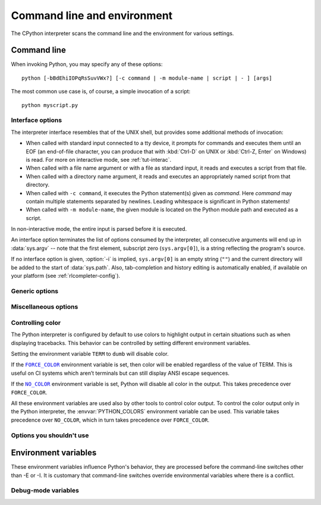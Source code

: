 .. highlight:: sh

.. ATTENTION: You probably should update Misc/python.man, too, if you modify
   this file.

.. _using-on-general:

Command line and environment
============================

The CPython interpreter scans the command line and the environment for various
settings.

.. impl-detail::

   Other implementations' command line schemes may differ.  See
   :ref:`implementations` for further resources.


.. _using-on-cmdline:

Command line
------------

When invoking Python, you may specify any of these options::

    python [-bBdEhiIOPqRsSuvVWx?] [-c command | -m module-name | script | - ] [args]

The most common use case is, of course, a simple invocation of a script::

    python myscript.py


.. _using-on-interface-options:

Interface options
~~~~~~~~~~~~~~~~~

The interpreter interface resembles that of the UNIX shell, but provides some
additional methods of invocation:

* When called with standard input connected to a tty device, it prompts for
  commands and executes them until an EOF (an end-of-file character, you can
  produce that with :kbd:`Ctrl-D` on UNIX or :kbd:`Ctrl-Z, Enter` on Windows) is read.
  For more on interactive mode, see :ref:`tut-interac`.
* When called with a file name argument or with a file as standard input, it
  reads and executes a script from that file.
* When called with a directory name argument, it reads and executes an
  appropriately named script from that directory.
* When called with ``-c command``, it executes the Python statement(s) given as
  *command*.  Here *command* may contain multiple statements separated by
  newlines. Leading whitespace is significant in Python statements!
* When called with ``-m module-name``, the given module is located on the
  Python module path and executed as a script.

In non-interactive mode, the entire input is parsed before it is executed.

An interface option terminates the list of options consumed by the interpreter,
all consecutive arguments will end up in :data:`sys.argv` -- note that the first
element, subscript zero (``sys.argv[0]``), is a string reflecting the program's
source.

.. option:: -c <command>

   Execute the Python code in *command*.  *command* can be one or more
   statements separated by newlines, with significant leading whitespace as in
   normal module code.

   If this option is given, the first element of :data:`sys.argv` will be
   ``"-c"`` and the current directory will be added to the start of
   :data:`sys.path` (allowing modules in that directory to be imported as top
   level modules).

   .. audit-event:: cpython.run_command command cmdoption-c

.. option:: -m <module-name>

   Search :data:`sys.path` for the named module and execute its contents as
   the :mod:`__main__` module.

   Since the argument is a *module* name, you must not give a file extension
   (``.py``).  The module name should be a valid absolute Python module name, but
   the implementation may not always enforce this (e.g. it may allow you to
   use a name that includes a hyphen).

   Package names (including namespace packages) are also permitted. When a
   package name is supplied instead
   of a normal module, the interpreter will execute ``<pkg>.__main__`` as
   the main module. This behaviour is deliberately similar to the handling
   of directories and zipfiles that are passed to the interpreter as the
   script argument.

   .. note::

      This option cannot be used with built-in modules and extension modules
      written in C, since they do not have Python module files. However, it
      can still be used for precompiled modules, even if the original source
      file is not available.

   If this option is given, the first element of :data:`sys.argv` will be the
   full path to the module file (while the module file is being located, the
   first element will be set to ``"-m"``). As with the :option:`-c` option,
   the current directory will be added to the start of :data:`sys.path`.

   :option:`-I` option can  be used to run the script in isolated mode where
   :data:`sys.path` contains neither the current directory nor the user's
   site-packages directory. All ``PYTHON*`` environment variables are
   ignored, too.

   Many standard library modules contain code that is invoked on their execution
   as a script.  An example is the :mod:`timeit` module::

       python -m timeit -s "setup here" "benchmarked code here"
       python -m timeit -h # for details

   .. audit-event:: cpython.run_module module-name cmdoption-m

   .. seealso::
      :func:`runpy.run_module`
         Equivalent functionality directly available to Python code

      :pep:`338` -- Executing modules as scripts

   .. versionchanged:: 3.1
      Supply the package name to run a ``__main__`` submodule.

   .. versionchanged:: 3.4
      namespace packages are also supported

.. _cmdarg-dash:

.. describe:: -

   Read commands from standard input (:data:`sys.stdin`).  If standard input is
   a terminal, :option:`-i` is implied.

   If this option is given, the first element of :data:`sys.argv` will be
   ``"-"`` and the current directory will be added to the start of
   :data:`sys.path`.

   .. audit-event:: cpython.run_stdin "" ""

.. _cmdarg-script:

.. describe:: <script>

   Execute the Python code contained in *script*, which must be a filesystem
   path (absolute or relative) referring to either a Python file, a directory
   containing a ``__main__.py`` file, or a zipfile containing a
   ``__main__.py`` file.

   If this option is given, the first element of :data:`sys.argv` will be the
   script name as given on the command line.

   If the script name refers directly to a Python file, the directory
   containing that file is added to the start of :data:`sys.path`, and the
   file is executed as the :mod:`__main__` module.

   If the script name refers to a directory or zipfile, the script name is
   added to the start of :data:`sys.path` and the ``__main__.py`` file in
   that location is executed as the :mod:`__main__` module.

   :option:`-I` option can  be used to run the script in isolated mode where
   :data:`sys.path` contains neither the script's directory nor the user's
   site-packages directory. All ``PYTHON*`` environment variables are
   ignored, too.

   .. audit-event:: cpython.run_file filename

   .. seealso::
      :func:`runpy.run_path`
         Equivalent functionality directly available to Python code


If no interface option is given, :option:`-i` is implied, ``sys.argv[0]`` is
an empty string (``""``) and the current directory will be added to the
start of :data:`sys.path`.  Also, tab-completion and history editing is
automatically enabled, if available on your platform (see
:ref:`rlcompleter-config`).

.. seealso::  :ref:`tut-invoking`

.. versionchanged:: 3.4
   Automatic enabling of tab-completion and history editing.


.. _using-on-generic-options:

Generic options
~~~~~~~~~~~~~~~

.. option:: -?
            -h
            --help

   Print a short description of all command line options and corresponding
   environment variables and exit.

.. option:: --help-env

   Print a short description of Python-specific environment variables
   and exit.

   .. versionadded:: 3.11

.. option:: --help-xoptions

   Print a description of implementation-specific :option:`-X` options
   and exit.

   .. versionadded:: 3.11

.. option:: --help-all

   Print complete usage information and exit.

   .. versionadded:: 3.11

.. option:: -V
            --version

   Print the Python version number and exit.  Example output could be:

   .. code-block:: none

       Python 3.8.0b2+

   When given twice, print more information about the build, like:

   .. code-block:: none

       Python 3.8.0b2+ (3.8:0c076caaa8, Apr 20 2019, 21:55:00)
       [GCC 6.2.0 20161005]

   .. versionadded:: 3.6
      The ``-VV`` option.


.. _using-on-misc-options:

Miscellaneous options
~~~~~~~~~~~~~~~~~~~~~

.. option:: -b

   Issue a warning when converting :class:`bytes` or :class:`bytearray` to
   :class:`str` without specifying encoding or comparing :class:`!bytes` or
   :class:`!bytearray` with :class:`!str` or :class:`!bytes` with :class:`int`.
   Issue an error when the option is given twice (:option:`!-bb`).

   .. versionchanged:: 3.5
      Affects also comparisons of :class:`bytes` with :class:`int`.

.. option:: -B

   If given, Python won't try to write ``.pyc`` files on the
   import of source modules.  See also :envvar:`PYTHONDONTWRITEBYTECODE`.


.. option:: --check-hash-based-pycs default|always|never

   Control the validation behavior of hash-based ``.pyc`` files. See
   :ref:`pyc-invalidation`. When set to ``default``, checked and unchecked
   hash-based bytecode cache files are validated according to their default
   semantics. When set to ``always``, all hash-based ``.pyc`` files, whether
   checked or unchecked, are validated against their corresponding source
   file. When set to ``never``, hash-based ``.pyc`` files are not validated
   against their corresponding source files.

   The semantics of timestamp-based ``.pyc`` files are unaffected by this
   option.


.. option:: -d

   Turn on parser debugging output (for expert only).
   See also the :envvar:`PYTHONDEBUG` environment variable.

   This option requires a :ref:`debug build of Python <debug-build>`, otherwise
   it's ignored.


.. option:: -E

   Ignore all ``PYTHON*`` environment variables, e.g.
   :envvar:`PYTHONPATH` and :envvar:`PYTHONHOME`, that might be set.

   See also the :option:`-P` and :option:`-I` (isolated) options.


.. option:: -i

   Enter interactive mode after execution.

   Using the :option:`-i` option will enter interactive mode in any of the following circumstances\:

   * When a script is passed as first argument
   * When the :option:`-c` option is used
   * When the :option:`-m` option is used

   Interactive mode will start even when :data:`sys.stdin` does not appear to be a terminal. The
   :envvar:`PYTHONSTARTUP` file is not read.

   This can be useful to inspect global variables or a stack trace when a script
   raises an exception.  See also :envvar:`PYTHONINSPECT`.


.. option:: -I

   Run Python in isolated mode. This also implies :option:`-E`, :option:`-P`
   and :option:`-s` options.

   In isolated mode :data:`sys.path` contains neither the script's directory nor
   the user's site-packages directory. All ``PYTHON*`` environment
   variables are ignored, too. Further restrictions may be imposed to prevent
   the user from injecting malicious code.

   .. versionadded:: 3.4


.. option:: -O

   Remove assert statements and any code conditional on the value of
   :const:`__debug__`.  Augment the filename for compiled
   (:term:`bytecode`) files by adding ``.opt-1`` before the ``.pyc``
   extension (see :pep:`488`).  See also :envvar:`PYTHONOPTIMIZE`.

   .. versionchanged:: 3.5
      Modify ``.pyc`` filenames according to :pep:`488`.


.. option:: -OO

   Do :option:`-O` and also discard docstrings.  Augment the filename
   for compiled (:term:`bytecode`) files by adding ``.opt-2`` before the
   ``.pyc`` extension (see :pep:`488`).

   .. versionchanged:: 3.5
      Modify ``.pyc`` filenames according to :pep:`488`.


.. option:: -P

   Don't prepend a potentially unsafe path to :data:`sys.path`:

   * ``python -m module`` command line: Don't prepend the current working
     directory.
   * ``python script.py`` command line: Don't prepend the script's directory.
     If it's a symbolic link, resolve symbolic links.
   * ``python -c code`` and ``python`` (REPL) command lines: Don't prepend an
     empty string, which means the current working directory.

   See also the :envvar:`PYTHONSAFEPATH` environment variable, and :option:`-E`
   and :option:`-I` (isolated) options.

   .. versionadded:: 3.11


.. option:: -q

   Don't display the copyright and version messages even in interactive mode.

   .. versionadded:: 3.2


.. option:: -R

   Turn on hash randomization. This option only has an effect if the
   :envvar:`PYTHONHASHSEED` environment variable is set to ``0``, since hash
   randomization is enabled by default.

   On previous versions of Python, this option turns on hash randomization,
   so that the :meth:`~object.__hash__` values of str and bytes objects
   are "salted" with an unpredictable random value.  Although they remain
   constant within an individual Python process, they are not predictable
   between repeated invocations of Python.

   Hash randomization is intended to provide protection against a
   denial-of-service caused by carefully chosen inputs that exploit the worst
   case performance of a dict construction, *O*\ (*n*\ :sup:`2`) complexity.  See
   http://ocert.org/advisories/ocert-2011-003.html for details.

   :envvar:`PYTHONHASHSEED` allows you to set a fixed value for the hash
   seed secret.

   .. versionadded:: 3.2.3

   .. versionchanged:: 3.7
      The option is no longer ignored.


.. option:: -s

   Don't add the :data:`user site-packages directory <site.USER_SITE>` to
   :data:`sys.path`.

   See also :envvar:`PYTHONNOUSERSITE`.

   .. seealso::

      :pep:`370` -- Per user site-packages directory


.. option:: -S

   Disable the import of the module :mod:`site` and the site-dependent
   manipulations of :data:`sys.path` that it entails.  Also disable these
   manipulations if :mod:`site` is explicitly imported later (call
   :func:`site.main` if you want them to be triggered).


.. option:: -u

   Force the stdout and stderr streams to be unbuffered.  This option has no
   effect on the stdin stream.

   See also :envvar:`PYTHONUNBUFFERED`.

   .. versionchanged:: 3.7
      The text layer of the stdout and stderr streams now is unbuffered.


.. option:: -v

   Print a message each time a module is initialized, showing the place
   (filename or built-in module) from which it is loaded.  When given twice
   (:option:`!-vv`), print a message for each file that is checked for when
   searching for a module.  Also provides information on module cleanup at exit.

   .. versionchanged:: 3.10
      The :mod:`site` module reports the site-specific paths
      and :file:`.pth` files being processed.

   See also :envvar:`PYTHONVERBOSE`.


.. _using-on-warnings:
.. option:: -W arg

   Warning control. Python's warning machinery by default prints warning
   messages to :data:`sys.stderr`.

   The simplest settings apply a particular action unconditionally to all
   warnings emitted by a process (even those that are otherwise ignored by
   default)::

       -Wdefault  # Warn once per call location
       -Werror    # Convert to exceptions
       -Walways   # Warn every time
       -Wall      # Same as -Walways
       -Wmodule   # Warn once per calling module
       -Wonce     # Warn once per Python process
       -Wignore   # Never warn

   The action names can be abbreviated as desired and the interpreter will
   resolve them to the appropriate action name. For example, ``-Wi`` is the
   same as ``-Wignore``.

   The full form of argument is::

       action:message:category:module:lineno

   Empty fields match all values; trailing empty fields may be omitted. For
   example ``-W ignore::DeprecationWarning`` ignores all DeprecationWarning
   warnings.

   The *action* field is as explained above but only applies to warnings that
   match the remaining fields.

   The *message* field must match the whole warning message; this match is
   case-insensitive.

   The *category* field matches the warning category
   (ex: ``DeprecationWarning``). This must be a class name; the match test
   whether the actual warning category of the message is a subclass of the
   specified warning category.

   The *module* field matches the (fully qualified) module name; this match is
   case-sensitive.

   The *lineno* field matches the line number, where zero matches all line
   numbers and is thus equivalent to an omitted line number.

   Multiple :option:`-W` options can be given; when a warning matches more than
   one option, the action for the last matching option is performed. Invalid
   :option:`-W` options are ignored (though, a warning message is printed about
   invalid options when the first warning is issued).

   Warnings can also be controlled using the :envvar:`PYTHONWARNINGS`
   environment variable and from within a Python program using the
   :mod:`warnings` module. For example, the :func:`warnings.filterwarnings`
   function can be used to use a regular expression on the warning message.

   See :ref:`warning-filter` and :ref:`describing-warning-filters` for more
   details.


.. option:: -x

   Skip the first line of the source, allowing use of non-Unix forms of
   ``#!cmd``.  This is intended for a DOS specific hack only.


.. option:: -X

   Reserved for various implementation-specific options.  CPython currently
   defines the following possible values:

   * ``-X faulthandler`` to enable :mod:`faulthandler`.
     See also :envvar:`PYTHONFAULTHANDLER`.

     .. versionadded:: 3.3

   * ``-X showrefcount`` to output the total reference count and number of used
     memory blocks when the program finishes or after each statement in the
     interactive interpreter. This only works on :ref:`debug builds
     <debug-build>`.

     .. versionadded:: 3.4

   * ``-X tracemalloc`` to start tracing Python memory allocations using the
     :mod:`tracemalloc` module. By default, only the most recent frame is
     stored in a traceback of a trace. Use ``-X tracemalloc=NFRAME`` to start
     tracing with a traceback limit of *NFRAME* frames.
     See :func:`tracemalloc.start` and :envvar:`PYTHONTRACEMALLOC`
     for more information.

     .. versionadded:: 3.4

   * ``-X int_max_str_digits`` configures the :ref:`integer string conversion
     length limitation <int_max_str_digits>`.  See also
     :envvar:`PYTHONINTMAXSTRDIGITS`.

     .. versionadded:: 3.11

   * ``-X importtime`` to show how long each import takes. It shows module
     name, cumulative time (including nested imports) and self time (excluding
     nested imports).  Note that its output may be broken in multi-threaded
     application.  Typical usage is ``python3 -X importtime -c 'import
     asyncio'``.  See also :envvar:`PYTHONPROFILEIMPORTTIME`.

     .. versionadded:: 3.7

   * ``-X dev``: enable :ref:`Python Development Mode <devmode>`, introducing
     additional runtime checks that are too expensive to be enabled by
     default.  See also :envvar:`PYTHONDEVMODE`.

     .. versionadded:: 3.7

   * ``-X utf8`` enables the :ref:`Python UTF-8 Mode <utf8-mode>`.
     ``-X utf8=0`` explicitly disables :ref:`Python UTF-8 Mode <utf8-mode>`
     (even when it would otherwise activate automatically).
     See also :envvar:`PYTHONUTF8`.

     .. versionadded:: 3.7

   * ``-X pycache_prefix=PATH`` enables writing ``.pyc`` files to a parallel
     tree rooted at the given directory instead of to the code tree. See also
     :envvar:`PYTHONPYCACHEPREFIX`.

     .. versionadded:: 3.8

   * ``-X warn_default_encoding`` issues a :class:`EncodingWarning` when the
     locale-specific default encoding is used for opening files.
     See also :envvar:`PYTHONWARNDEFAULTENCODING`.

     .. versionadded:: 3.10

   * ``-X no_debug_ranges`` disables the inclusion of the tables mapping extra
     location information (end line, start column offset and end column offset)
     to every instruction in code objects. This is useful when smaller code
     objects and pyc files are desired as well as suppressing the extra visual
     location indicators when the interpreter displays tracebacks. See also
     :envvar:`PYTHONNODEBUGRANGES`.

     .. versionadded:: 3.11

   * ``-X frozen_modules`` determines whether or not frozen modules are
     ignored by the import machinery.  A value of ``on`` means they get
     imported and ``off`` means they are ignored.  The default is ``on``
     if this is an installed Python (the normal case).  If it's under
     development (running from the source tree) then the default is ``off``.
     Note that the :mod:`!importlib_bootstrap` and
     :mod:`!importlib_bootstrap_external` frozen modules are always used, even
     if this flag is set to ``off``. See also :envvar:`PYTHON_FROZEN_MODULES`.

     .. versionadded:: 3.11

   * ``-X perf`` enables support for the Linux ``perf`` profiler.
     When this option is provided, the ``perf`` profiler will be able to
     report Python calls. This option is only available on some platforms and
     will do nothing if is not supported on the current system. The default value
     is "off". See also :envvar:`PYTHONPERFSUPPORT` and :ref:`perf_profiling`.

     .. versionadded:: 3.12

   * ``-X perf_jit`` enables support for the Linux ``perf`` profiler with DWARF
     support. When this option is provided, the ``perf`` profiler will be able
     to report Python calls using DWARF information. This option is only available on
     some platforms and will do nothing if is not supported on the current
     system. The default value is "off". See also :envvar:`PYTHON_PERF_JIT_SUPPORT`
     and :ref:`perf_profiling`.

     .. versionadded:: 3.13

   * :samp:`-X cpu_count={n}` overrides :func:`os.cpu_count`,
     :func:`os.process_cpu_count`, and :func:`multiprocessing.cpu_count`.
     *n* must be greater than or equal to 1.
     This option may be useful for users who need to limit CPU resources of a
     container system. See also :envvar:`PYTHON_CPU_COUNT`.
     If *n* is ``default``, nothing is overridden.

     .. versionadded:: 3.13

   * :samp:`-X presite={package.module}` specifies a module that should be
     imported before the :mod:`site` module is executed and before the
     :mod:`__main__` module exists.  Therefore, the imported module isn't
     :mod:`__main__`. This can be used to execute code early during Python
     initialization. Python needs to be :ref:`built in debug mode <debug-build>`
     for this option to exist.  See also :envvar:`PYTHON_PRESITE`.

     .. versionadded:: 3.13

   * :samp:`-X gil={0,1}` forces the GIL to be disabled or enabled,
     respectively. Setting to ``0`` is only available in builds configured with
     :option:`--disable-gil`. See also :envvar:`PYTHON_GIL` and
     :ref:`whatsnew313-free-threaded-cpython`.

     .. versionadded:: 3.13

   * :samp:`-X gc_preset={preset}` Tune the cyclic garbage collector
     according to the specified preset.  See :envvar:`PYTHON_GC_PRESET`.

     .. versionadded:: 3.14

   It also allows passing arbitrary values and retrieving them through the
   :data:`sys._xoptions` dictionary.

   .. versionadded:: 3.2

   .. versionchanged:: 3.9
      Removed the ``-X showalloccount`` option.

   .. versionchanged:: 3.10
      Removed the ``-X oldparser`` option.

.. _using-on-controlling-color:

Controlling color
~~~~~~~~~~~~~~~~~

The Python interpreter is configured by default to use colors to highlight
output in certain situations such as when displaying tracebacks. This
behavior can be controlled by setting different environment variables.

Setting the environment variable ``TERM`` to ``dumb`` will disable color.

If the |FORCE_COLOR|_ environment variable is set, then color will be
enabled regardless of the value of TERM. This is useful on CI systems which
aren’t terminals but can still display ANSI escape sequences.

If the |NO_COLOR|_ environment variable is set, Python will disable all color
in the output. This takes precedence over ``FORCE_COLOR``.

All these environment variables are used also by other tools to control color
output. To control the color output only in the Python interpreter, the
:envvar:`PYTHON_COLORS` environment variable can be used. This variable takes
precedence over ``NO_COLOR``, which in turn takes precedence over
``FORCE_COLOR``.

.. Apparently this how you hack together a formatted link:

.. |FORCE_COLOR| replace:: ``FORCE_COLOR``
.. _FORCE_COLOR: https://force-color.org/

.. |NO_COLOR| replace:: ``NO_COLOR``
.. _NO_COLOR: https://no-color.org/

Options you shouldn't use
~~~~~~~~~~~~~~~~~~~~~~~~~

.. option:: -J

   Reserved for use by Jython_.

.. _Jython: https://www.jython.org/


.. _using-on-envvars:

Environment variables
---------------------

These environment variables influence Python's behavior, they are processed
before the command-line switches other than -E or -I.  It is customary that
command-line switches override environmental variables where there is a
conflict.

.. envvar:: PYTHONHOME

   Change the location of the standard Python libraries.  By default, the
   libraries are searched in :file:`{prefix}/lib/python{version}` and
   :file:`{exec_prefix}/lib/python{version}`, where :file:`{prefix}` and
   :file:`{exec_prefix}` are installation-dependent directories, both defaulting
   to :file:`/usr/local`.

   When :envvar:`PYTHONHOME` is set to a single directory, its value replaces
   both :file:`{prefix}` and :file:`{exec_prefix}`.  To specify different values
   for these, set :envvar:`PYTHONHOME` to :file:`{prefix}:{exec_prefix}`.


.. envvar:: PYTHONPATH

   Augment the default search path for module files.  The format is the same as
   the shell's :envvar:`PATH`: one or more directory pathnames separated by
   :data:`os.pathsep` (e.g. colons on Unix or semicolons on Windows).
   Non-existent directories are silently ignored.

   In addition to normal directories, individual :envvar:`PYTHONPATH` entries
   may refer to zipfiles containing pure Python modules (in either source or
   compiled form). Extension modules cannot be imported from zipfiles.

   The default search path is installation dependent, but generally begins with
   :file:`{prefix}/lib/python{version}` (see :envvar:`PYTHONHOME` above).  It
   is *always* appended to :envvar:`PYTHONPATH`.

   An additional directory will be inserted in the search path in front of
   :envvar:`PYTHONPATH` as described above under
   :ref:`using-on-interface-options`. The search path can be manipulated from
   within a Python program as the variable :data:`sys.path`.


.. envvar:: PYTHONSAFEPATH

   If this is set to a non-empty string, don't prepend a potentially unsafe
   path to :data:`sys.path`: see the :option:`-P` option for details.

   .. versionadded:: 3.11


.. envvar:: PYTHONPLATLIBDIR

   If this is set to a non-empty string, it overrides the :data:`sys.platlibdir`
   value.

   .. versionadded:: 3.9


.. envvar:: PYTHONSTARTUP

   If this is the name of a readable file, the Python commands in that file are
   executed before the first prompt is displayed in interactive mode.  The file
   is executed in the same namespace where interactive commands are executed so
   that objects defined or imported in it can be used without qualification in
   the interactive session.  You can also change the prompts :data:`sys.ps1` and
   :data:`sys.ps2` and the hook :data:`sys.__interactivehook__` in this file.

   .. audit-event:: cpython.run_startup filename envvar-PYTHONSTARTUP

      Raises an :ref:`auditing event <auditing>` ``cpython.run_startup`` with
      the filename as the argument when called on startup.


.. envvar:: PYTHONOPTIMIZE

   If this is set to a non-empty string it is equivalent to specifying the
   :option:`-O` option.  If set to an integer, it is equivalent to specifying
   :option:`-O` multiple times.


.. envvar:: PYTHONBREAKPOINT

   If this is set, it names a callable using dotted-path notation.  The module
   containing the callable will be imported and then the callable will be run
   by the default implementation of :func:`sys.breakpointhook` which itself is
   called by built-in :func:`breakpoint`.  If not set, or set to the empty
   string, it is equivalent to the value "pdb.set_trace".  Setting this to the
   string "0" causes the default implementation of :func:`sys.breakpointhook`
   to do nothing but return immediately.

   .. versionadded:: 3.7

.. envvar:: PYTHONDEBUG

   If this is set to a non-empty string it is equivalent to specifying the
   :option:`-d` option.  If set to an integer, it is equivalent to specifying
   :option:`-d` multiple times.

   This environment variable requires a :ref:`debug build of Python
   <debug-build>`, otherwise it's ignored.


.. envvar:: PYTHONINSPECT

   If this is set to a non-empty string it is equivalent to specifying the
   :option:`-i` option.

   This variable can also be modified by Python code using :data:`os.environ`
   to force inspect mode on program termination.

   .. audit-event:: cpython.run_stdin "" ""

   .. versionchanged:: 3.12.5 (also 3.11.10, 3.10.15, 3.9.20, and 3.8.20)
      Emits audit events.

   .. versionchanged:: 3.13
      Uses PyREPL if possible, in which case :envvar:`PYTHONSTARTUP` is
      also executed. Emits audit events.


.. envvar:: PYTHONUNBUFFERED

   If this is set to a non-empty string it is equivalent to specifying the
   :option:`-u` option.


.. envvar:: PYTHONVERBOSE

   If this is set to a non-empty string it is equivalent to specifying the
   :option:`-v` option.  If set to an integer, it is equivalent to specifying
   :option:`-v` multiple times.


.. envvar:: PYTHONCASEOK

   If this is set, Python ignores case in :keyword:`import` statements.  This
   only works on Windows and macOS.


.. envvar:: PYTHONDONTWRITEBYTECODE

   If this is set to a non-empty string, Python won't try to write ``.pyc``
   files on the import of source modules.  This is equivalent to
   specifying the :option:`-B` option.


.. envvar:: PYTHONPYCACHEPREFIX

   If this is set, Python will write ``.pyc`` files in a mirror directory tree
   at this path, instead of in ``__pycache__`` directories within the source
   tree. This is equivalent to specifying the :option:`-X`
   ``pycache_prefix=PATH`` option.

   .. versionadded:: 3.8


.. envvar:: PYTHONHASHSEED

   If this variable is not set or set to ``random``, a random value is used
   to seed the hashes of str and bytes objects.

   If :envvar:`PYTHONHASHSEED` is set to an integer value, it is used as a fixed
   seed for generating the hash() of the types covered by the hash
   randomization.

   Its purpose is to allow repeatable hashing, such as for selftests for the
   interpreter itself, or to allow a cluster of python processes to share hash
   values.

   The integer must be a decimal number in the range [0,4294967295].  Specifying
   the value 0 will disable hash randomization.

   .. versionadded:: 3.2.3

.. envvar:: PYTHONINTMAXSTRDIGITS

   If this variable is set to an integer, it is used to configure the
   interpreter's global :ref:`integer string conversion length limitation
   <int_max_str_digits>`.

   .. versionadded:: 3.11

.. envvar:: PYTHONIOENCODING

   If this is set before running the interpreter, it overrides the encoding used
   for stdin/stdout/stderr, in the syntax ``encodingname:errorhandler``.  Both
   the ``encodingname`` and the ``:errorhandler`` parts are optional and have
   the same meaning as in :func:`str.encode`.

   For stderr, the ``:errorhandler`` part is ignored; the handler will always be
   ``'backslashreplace'``.

   .. versionchanged:: 3.4
      The ``encodingname`` part is now optional.

   .. versionchanged:: 3.6
      On Windows, the encoding specified by this variable is ignored for interactive
      console buffers unless :envvar:`PYTHONLEGACYWINDOWSSTDIO` is also specified.
      Files and pipes redirected through the standard streams are not affected.

.. envvar:: PYTHONNOUSERSITE

   If this is set, Python won't add the :data:`user site-packages directory
   <site.USER_SITE>` to :data:`sys.path`.

   .. seealso::

      :pep:`370` -- Per user site-packages directory


.. envvar:: PYTHONUSERBASE

   Defines the :data:`user base directory <site.USER_BASE>`, which is used to
   compute the path of the :data:`user site-packages directory <site.USER_SITE>`
   and :ref:`installation paths <sysconfig-user-scheme>` for
   ``python -m pip install --user``.

   .. seealso::

      :pep:`370` -- Per user site-packages directory


.. envvar:: PYTHONEXECUTABLE

   If this environment variable is set, ``sys.argv[0]`` will be set to its
   value instead of the value got through the C runtime.  Only works on
   macOS.

.. envvar:: PYTHONWARNINGS

   This is equivalent to the :option:`-W` option. If set to a comma
   separated string, it is equivalent to specifying :option:`-W` multiple
   times, with filters later in the list taking precedence over those earlier
   in the list.

   The simplest settings apply a particular action unconditionally to all
   warnings emitted by a process (even those that are otherwise ignored by
   default)::

       PYTHONWARNINGS=default  # Warn once per call location
       PYTHONWARNINGS=error    # Convert to exceptions
       PYTHONWARNINGS=always   # Warn every time
       PYTHONWARNINGS=all      # Same as PYTHONWARNINGS=always
       PYTHONWARNINGS=module   # Warn once per calling module
       PYTHONWARNINGS=once     # Warn once per Python process
       PYTHONWARNINGS=ignore   # Never warn

   See :ref:`warning-filter` and :ref:`describing-warning-filters` for more
   details.


.. envvar:: PYTHONFAULTHANDLER

   If this environment variable is set to a non-empty string,
   :func:`faulthandler.enable` is called at startup: install a handler for
   :const:`~signal.SIGSEGV`, :const:`~signal.SIGFPE`,
   :const:`~signal.SIGABRT`, :const:`~signal.SIGBUS` and
   :const:`~signal.SIGILL` signals to dump the Python traceback.
   This is equivalent to :option:`-X` ``faulthandler`` option.

   .. versionadded:: 3.3


.. envvar:: PYTHONTRACEMALLOC

   If this environment variable is set to a non-empty string, start tracing
   Python memory allocations using the :mod:`tracemalloc` module. The value of
   the variable is the maximum number of frames stored in a traceback of a
   trace. For example, ``PYTHONTRACEMALLOC=1`` stores only the most recent
   frame.
   See the :func:`tracemalloc.start` function for more information.
   This is equivalent to setting the :option:`-X` ``tracemalloc`` option.

   .. versionadded:: 3.4


.. envvar:: PYTHONPROFILEIMPORTTIME

   If this environment variable is set to a non-empty string, Python will
   show how long each import takes.
   This is equivalent to setting the :option:`-X` ``importtime`` option.

   .. versionadded:: 3.7


.. envvar:: PYTHONASYNCIODEBUG

   If this environment variable is set to a non-empty string, enable the
   :ref:`debug mode <asyncio-debug-mode>` of the :mod:`asyncio` module.

   .. versionadded:: 3.4


.. envvar:: PYTHON_GC_PRESET

   Tune the cyclic garbage collector (GC) according to the specificed
   high-level preset objective.  Possible preset values are:

   * ``min-memory``: prioritize freeing resources quickly in exchange for
     higher GC cost and lower overall throughput.

   * ``min-overhead``: prioritize throughput (lowest runtime cost) in exchange
     for higher peak memory usage and potentially delayed freeing.  File
     descriptiors and sockets, for example, should be cleaned by context
     handlers rather than relying on the GC if this preset is used.

   * ``min-latency``: prioritize keeping GC pauses low, in exchange for higher
     GC cost.  This preset is not yet implemented and is equivalent to the
     ``balanced`` preset at this time.

   * ``balanced``: a combination of the above three presets, with tuning that
     is intended to work well for most programs.

   The default preset in version 3.14 is ``min-memory``.  In future Python
   versions, the default may be changed to ``balanced``.  If the stategy is set
   to something not recognized as a valid preset, the default preset will be
   used and an error will not be raised.

   .. versionadded:: 3.14


.. envvar:: PYTHONMALLOC

   Set the Python memory allocators and/or install debug hooks.

   Set the family of memory allocators used by Python:

   * ``default``: use the :ref:`default memory allocators
     <default-memory-allocators>`.
   * ``malloc``: use the :c:func:`malloc` function of the C library
     for all domains (:c:macro:`PYMEM_DOMAIN_RAW`, :c:macro:`PYMEM_DOMAIN_MEM`,
     :c:macro:`PYMEM_DOMAIN_OBJ`).
   * ``pymalloc``: use the :ref:`pymalloc allocator <pymalloc>` for
     :c:macro:`PYMEM_DOMAIN_MEM` and :c:macro:`PYMEM_DOMAIN_OBJ` domains and use
     the :c:func:`malloc` function for the :c:macro:`PYMEM_DOMAIN_RAW` domain.
   * ``mimalloc``: use the :ref:`mimalloc allocator <mimalloc>` for
     :c:macro:`PYMEM_DOMAIN_MEM` and :c:macro:`PYMEM_DOMAIN_OBJ` domains and use
     the :c:func:`malloc` function for the :c:macro:`PYMEM_DOMAIN_RAW` domain.

   Install :ref:`debug hooks <pymem-debug-hooks>`:

   * ``debug``: install debug hooks on top of the :ref:`default memory
     allocators <default-memory-allocators>`.
   * ``malloc_debug``: same as ``malloc`` but also install debug hooks.
   * ``pymalloc_debug``: same as ``pymalloc`` but also install debug hooks.
   * ``mimalloc_debug``: same as ``mimalloc`` but also install debug hooks.

   .. versionadded:: 3.6

   .. versionchanged:: 3.7
      Added the ``"default"`` allocator.


.. envvar:: PYTHONMALLOCSTATS

   If set to a non-empty string, Python will print statistics of the
   :ref:`pymalloc memory allocator <pymalloc>` every time a new pymalloc object
   arena is created, and on shutdown.

   This variable is ignored if the :envvar:`PYTHONMALLOC` environment variable
   is used to force the :c:func:`malloc` allocator of the C library, or if
   Python is configured without ``pymalloc`` support.

   .. versionchanged:: 3.6
      This variable can now also be used on Python compiled in release mode.
      It now has no effect if set to an empty string.


.. envvar:: PYTHONLEGACYWINDOWSFSENCODING

   If set to a non-empty string, the default :term:`filesystem encoding and
   error handler` mode will revert to their pre-3.6 values of 'mbcs' and
   'replace', respectively.  Otherwise, the new defaults 'utf-8' and
   'surrogatepass' are used.

   This may also be enabled at runtime with
   :func:`sys._enablelegacywindowsfsencoding`.

   .. availability:: Windows.

   .. versionadded:: 3.6
      See :pep:`529` for more details.

.. envvar:: PYTHONLEGACYWINDOWSSTDIO

   If set to a non-empty string, does not use the new console reader and
   writer. This means that Unicode characters will be encoded according to
   the active console code page, rather than using utf-8.

   This variable is ignored if the standard streams are redirected (to files
   or pipes) rather than referring to console buffers.

   .. availability:: Windows.

   .. versionadded:: 3.6


.. envvar:: PYTHONCOERCECLOCALE

   If set to the value ``0``, causes the main Python command line application
   to skip coercing the legacy ASCII-based C and POSIX locales to a more
   capable UTF-8 based alternative.

   If this variable is *not* set (or is set to a value other than ``0``), the
   ``LC_ALL`` locale override environment variable is also not set, and the
   current locale reported for the ``LC_CTYPE`` category is either the default
   ``C`` locale, or else the explicitly ASCII-based ``POSIX`` locale, then the
   Python CLI will attempt to configure the following locales for the
   ``LC_CTYPE`` category in the order listed before loading the interpreter
   runtime:

   * ``C.UTF-8``
   * ``C.utf8``
   * ``UTF-8``

   If setting one of these locale categories succeeds, then the ``LC_CTYPE``
   environment variable will also be set accordingly in the current process
   environment before the Python runtime is initialized. This ensures that in
   addition to being seen by both the interpreter itself and other locale-aware
   components running in the same process (such as the GNU ``readline``
   library), the updated setting is also seen in subprocesses (regardless of
   whether or not those processes are running a Python interpreter), as well as
   in operations that query the environment rather than the current C locale
   (such as Python's own :func:`locale.getdefaultlocale`).

   Configuring one of these locales (either explicitly or via the above
   implicit locale coercion) automatically enables the ``surrogateescape``
   :ref:`error handler <error-handlers>` for :data:`sys.stdin` and
   :data:`sys.stdout` (:data:`sys.stderr` continues to use ``backslashreplace``
   as it does in any other locale). This stream handling behavior can be
   overridden using :envvar:`PYTHONIOENCODING` as usual.

   For debugging purposes, setting ``PYTHONCOERCECLOCALE=warn`` will cause
   Python to emit warning messages on ``stderr`` if either the locale coercion
   activates, or else if a locale that *would* have triggered coercion is
   still active when the Python runtime is initialized.

   Also note that even when locale coercion is disabled, or when it fails to
   find a suitable target locale, :envvar:`PYTHONUTF8` will still activate by
   default in legacy ASCII-based locales. Both features must be disabled in
   order to force the interpreter to use ``ASCII`` instead of ``UTF-8`` for
   system interfaces.

   .. availability:: Unix.

   .. versionadded:: 3.7
      See :pep:`538` for more details.


.. envvar:: PYTHONDEVMODE

   If this environment variable is set to a non-empty string, enable
   :ref:`Python Development Mode <devmode>`, introducing additional runtime
   checks that are too expensive to be enabled by default.
   This is equivalent to setting the :option:`-X` ``dev`` option.

   .. versionadded:: 3.7

.. envvar:: PYTHONUTF8

   If set to ``1``, enable the :ref:`Python UTF-8 Mode <utf8-mode>`.

   If set to ``0``, disable the :ref:`Python UTF-8 Mode <utf8-mode>`.

   Setting any other non-empty string causes an error during interpreter
   initialisation.

   .. versionadded:: 3.7

.. envvar:: PYTHONWARNDEFAULTENCODING

   If this environment variable is set to a non-empty string, issue a
   :class:`EncodingWarning` when the locale-specific default encoding is used.

   See :ref:`io-encoding-warning` for details.

   .. versionadded:: 3.10

.. envvar:: PYTHONNODEBUGRANGES

   If this variable is set, it disables the inclusion of the tables mapping
   extra location information (end line, start column offset and end column
   offset) to every instruction in code objects. This is useful when smaller
   code objects and pyc files are desired as well as suppressing the extra visual
   location indicators when the interpreter displays tracebacks.

   .. versionadded:: 3.11

.. envvar:: PYTHONPERFSUPPORT

   If this variable is set to a nonzero value, it enables support for
   the Linux ``perf`` profiler so Python calls can be detected by it.

   If set to ``0``, disable Linux ``perf`` profiler support.

   See also the :option:`-X perf <-X>` command-line option
   and :ref:`perf_profiling`.

   .. versionadded:: 3.12

.. envvar:: PYTHON_PERF_JIT_SUPPORT

   If this variable is set to a nonzero value, it enables support for
   the Linux ``perf`` profiler so Python calls can be detected by it
   using DWARF information.

   If set to ``0``, disable Linux ``perf`` profiler support.

   See also the :option:`-X perf_jit <-X>` command-line option
   and :ref:`perf_profiling`.

   .. versionadded:: 3.13



.. envvar:: PYTHON_CPU_COUNT

   If this variable is set to a positive integer, it overrides the return
   values of :func:`os.cpu_count` and :func:`os.process_cpu_count`.

   See also the :option:`-X cpu_count <-X>` command-line option.

   .. versionadded:: 3.13

.. envvar:: PYTHON_FROZEN_MODULES

   If this variable is set to ``on`` or ``off``, it determines whether or not
   frozen modules are ignored by the import machinery.  A value of ``on`` means
   they get imported and ``off`` means they are ignored.  The default is ``on``
   for non-debug builds (the normal case) and ``off`` for debug builds.
   Note that the :mod:`!importlib_bootstrap` and
   :mod:`!importlib_bootstrap_external` frozen modules are always used, even
   if this flag is set to ``off``.

   See also the :option:`-X frozen_modules <-X>` command-line option.

   .. versionadded:: 3.13

.. envvar:: PYTHON_COLORS

   If this variable is set to ``1``, the interpreter will colorize various kinds
   of output. Setting it to ``0`` deactivates this behavior.
   See also :ref:`using-on-controlling-color`.

   .. versionadded:: 3.13

.. envvar:: PYTHON_BASIC_REPL

   If this variable is set to ``1``, the interpreter will not attempt to
   load the Python-based :term:`REPL` that requires :mod:`curses` and
   :mod:`readline`, and will instead use the traditional parser-based
   :term:`REPL`.

   .. versionadded:: 3.13

.. envvar:: PYTHON_HISTORY

   This environment variable can be used to set the location of a
   ``.python_history`` file (by default, it is ``.python_history`` in the
   user's home directory).

   .. versionadded:: 3.13

.. envvar:: PYTHON_GIL

   If this variable is set to ``1``, the global interpreter lock (GIL) will be
   forced on. Setting it to ``0`` forces the GIL off (needs Python configured with
   the :option:`--disable-gil` build option).

   See also the :option:`-X gil <-X>` command-line option, which takes
   precedence over this variable, and :ref:`whatsnew313-free-threaded-cpython`.

   .. versionadded:: 3.13

Debug-mode variables
~~~~~~~~~~~~~~~~~~~~

.. envvar:: PYTHONDUMPREFS

   If set, Python will dump objects and reference counts still alive after
   shutting down the interpreter.

   Needs Python configured with the :option:`--with-trace-refs` build option.

.. envvar:: PYTHONDUMPREFSFILE

   If set, Python will dump objects and reference counts still alive
   after shutting down the interpreter into a file under the path given
   as the value to this environment variable.

   Needs Python configured with the :option:`--with-trace-refs` build option.

   .. versionadded:: 3.11

.. envvar:: PYTHON_PRESITE

   If this variable is set to a module, that module will be imported
   early in the interpreter lifecycle, before the :mod:`site` module is
   executed, and before the :mod:`__main__` module is created.
   Therefore, the imported module is not treated as :mod:`__main__`.

   This can be used to execute code early during Python initialization.

   To import a submodule, use ``package.module`` as the value, like in
   an import statement.

   See also the :option:`-X presite <-X>` command-line option,
   which takes precedence over this variable.

   Needs Python configured with the :option:`--with-pydebug` build option.

   .. versionadded:: 3.13
